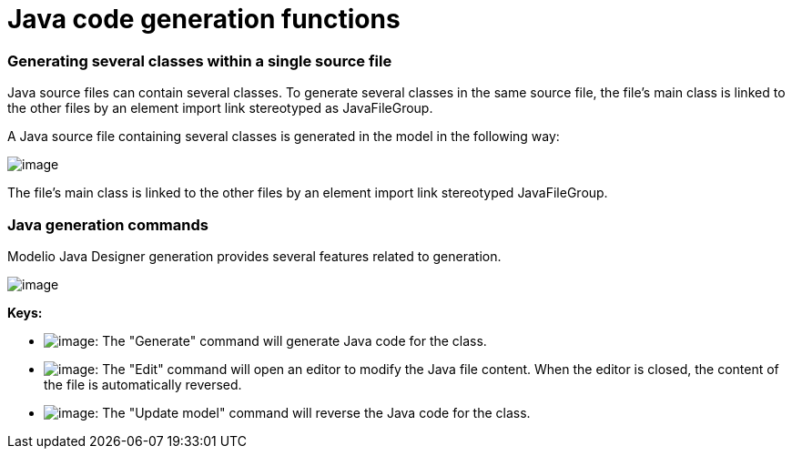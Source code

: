 // Disable all captions for figures.
:!figure-caption:

// Hightlight code source and add the line number
:source-highlighter: coderay
:coderay-linenums-mode: table

[[Java-code-generation-functions]]

[[java-code-generation-functions]]
= Java code generation functions

[[Generating-several-classes-within-a-single-source-file]]

[[generating-several-classes-within-a-single-source-file]]
=== Generating several classes within a single source file

Java source files can contain several classes. To generate several classes in the same source file, the file’s main class is linked to the other files by an element import link stereotyped as JavaFileGroup.

A Java source file containing several classes is generated in the model in the following way:

image::images/Javadesigner-_javadeveloper_generating_java_code_java_code_generation_functions_filegroup.png[image]

The file’s main class is linked to the other files by an element import link stereotyped JavaFileGroup.

[[Java-generation-commands]]

[[java-generation-commands]]
=== Java generation commands

Modelio Java Designer generation provides several features related to generation.

image::images/Javadesigner-_javadeveloper_generating_java_code_java_code_generation_functions_fig72_mod.gif[image]

*Keys:*

* image:images/Javadesigner-_javadeveloper_generating_java_code_java_code_generation_functions_generate.png[image]: The "Generate" command will generate Java code for the class.
* image:images/Javadesigner-_javadeveloper_generating_java_code_java_code_generation_functions_edit.png[image]: The "Edit" command will open an editor to modify the Java file content. When the editor is closed, the content of the file is automatically reversed.
* image:images/Javadesigner-_javadeveloper_generating_java_code_java_code_generation_functions_update.png[image]: The "Update model" command will reverse the Java code for the class.

[[footer]]
